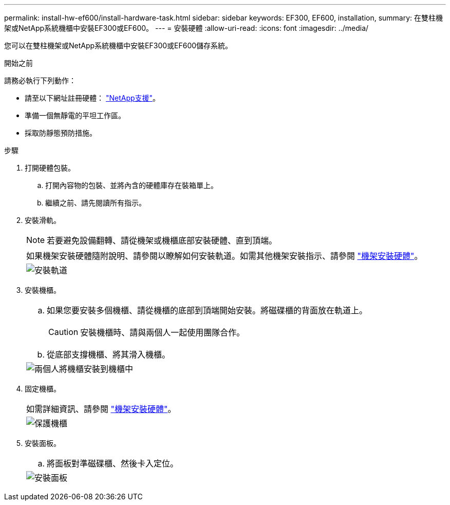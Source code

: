 ---
permalink: install-hw-ef600/install-hardware-task.html 
sidebar: sidebar 
keywords: EF300, EF600, installation, 
summary: 在雙柱機架或NetApp系統機櫃中安裝EF300或EF600。 
---
= 安裝硬體
:allow-uri-read: 
:icons: font
:imagesdir: ../media/


[role="lead"]
您可以在雙柱機架或NetApp系統機櫃中安裝EF300或EF600儲存系統。

.開始之前
請務必執行下列動作：

* 請至以下網址註冊硬體： http://mysupport.netapp.com/["NetApp支援"^]。
* 準備一個無靜電的平坦工作區。
* 採取防靜態預防措施。


.步驟
. 打開硬體包裝。
+
.. 打開內容物的包裝、並將內含的硬體庫存在裝箱單上。
.. 繼續之前、請先閱讀所有指示。


. 安裝滑軌。
+

NOTE: 若要避免設備翻轉、請從機架或機櫃底部安裝硬體、直到頂端。

+
|===


 a| 
如果機架安裝硬體隨附說明、請參閱以瞭解如何安裝軌道。如需其他機架安裝指示、請參閱 link:../rackmount-hardware.html["機架安裝硬體"]。



 a| 
image:../media/install_rails_inst-hw-ef600.png["安裝軌道"]

|===
. 安裝機櫃。
+
|===


 a| 
.. 如果您要安裝多個機櫃、請從機櫃的底部到頂端開始安裝。將磁碟櫃的背面放在軌道上。
+

CAUTION: 安裝機櫃時、請與兩個人一起使用團隊合作。

.. 從底部支撐機櫃、將其滑入機櫃。




 a| 
image:../media/install_ef600.png["兩個人將機櫃安裝到機櫃中"]

|===
. 固定機櫃。
+
|===


 a| 
如需詳細資訊、請參閱 link:../rackmount-hardware.html["機架安裝硬體"]。



 a| 
image:../media/secure_shelf_inst-hw-ef600.png["保護機櫃"]

|===
. 安裝面板。
+
|===


 a| 
.. 將面板對準磁碟櫃、然後卡入定位。




 a| 
image:../media/install_faceplate_2_0_inst-hw-ef600.png["安裝面板"]

|===

